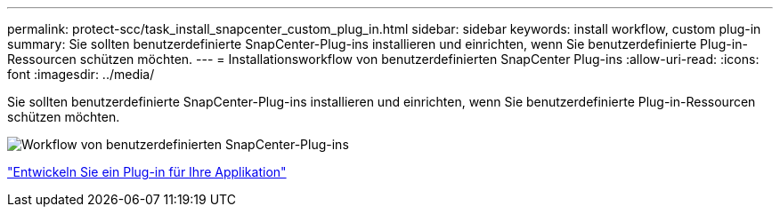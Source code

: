 ---
permalink: protect-scc/task_install_snapcenter_custom_plug_in.html 
sidebar: sidebar 
keywords: install workflow, custom plug-in 
summary: Sie sollten benutzerdefinierte SnapCenter-Plug-ins installieren und einrichten, wenn Sie benutzerdefinierte Plug-in-Ressourcen schützen möchten. 
---
= Installationsworkflow von benutzerdefinierten SnapCenter Plug-ins
:allow-uri-read: 
:icons: font
:imagesdir: ../media/


[role="lead"]
Sie sollten benutzerdefinierte SnapCenter-Plug-ins installieren und einrichten, wenn Sie benutzerdefinierte Plug-in-Ressourcen schützen möchten.

image::../media/scc_install_configure_workflow.gif[Workflow von benutzerdefinierten SnapCenter-Plug-ins]

link:concept_develop_a_plug_in_for_your_application.html["Entwickeln Sie ein Plug-in für Ihre Applikation"]

